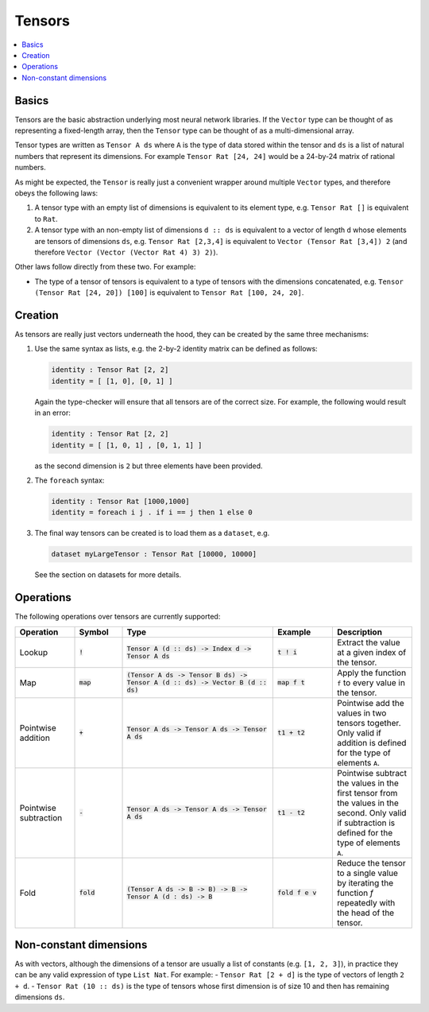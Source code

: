 Tensors
=======

.. contents::
   :depth: 1
   :local:

Basics
------

Tensors are the basic abstraction underlying most neural network libraries.
If the ``Vector`` type can be thought of as representing a fixed-length
array, then the ``Tensor`` type can be thought of as a multi-dimensional array.

Tensor types are written as ``Tensor A ds`` where ``A`` is the type
of data stored within the tensor and ``ds`` is a list of natural numbers
that represent its dimensions. For example ``Tensor Rat [24, 24]`` would be
a 24-by-24 matrix of rational numbers.

As might be expected, the ``Tensor`` is really just a convenient wrapper
around multiple ``Vector`` types, and therefore obeys the following laws:

#. A tensor type with an empty list of dimensions is equivalent to its element type, e.g. ``Tensor Rat []`` is equivalent to ``Rat``.

#. A tensor type with an non-empty list of dimensions ``d :: ds`` is equivalent to a vector of length ``d`` whose elements are tensors of dimensions ``ds``, e.g. ``Tensor Rat [2,3,4]`` is equivalent to ``Vector (Tensor Rat [3,4]) 2`` (and therefore ``Vector (Vector (Vector Rat 4) 3) 2)``).

Other laws follow directly from these two. For example:

- The type of a tensor of tensors is equivalent to a type of tensors with the dimensions concatenated, e.g. ``Tensor (Tensor Rat [24, 20]) [100]`` is equivalent to ``Tensor Rat [100, 24, 20]``.

Creation
--------

As tensors are really just vectors underneath the hood, they can be
created by the same three mechanisms:

#. Use the same syntax as lists, e.g. the 2-by-2 identity matrix can
   be defined as follows:

   .. code-block:: agda

     identity : Tensor Rat [2, 2]
     identity = [ [1, 0], [0, 1] ]

   Again the type-checker will ensure that all tensors are of the correct size.
   For example, the following would result in an error:

   .. code-block:: agda

     identity : Tensor Rat [2, 2]
     identity = [ [1, 0, 1] , [0, 1, 1] ]

   as the second dimension is ``2`` but three elements have been provided.

#. The ``foreach`` syntax:

   .. code-block:: agda

     identity : Tensor Rat [1000,1000]
     identity = foreach i j . if i == j then 1 else 0

#. The final way tensors can be created is to load them as a ``dataset``, e.g.

   .. code-block:: agda

     dataset myLargeTensor : Tensor Rat [10000, 10000]

   See the section on datasets for more details.

Operations
----------

The following operations over tensors are currently supported:

.. list-table::
   :widths: 15 12 38 15 20
   :header-rows: 1

   * - Operation
     - Symbol
     - Type
     - Example
     - Description
   * - Lookup
     - :code:`!`
     - :code:`Tensor A (d :: ds) -> Index d -> Tensor A ds`
     - :code:`t ! i`
     - Extract the value at a given index of the tensor.
   * - Map
     - :code:`map`
     - :code:`(Tensor A ds -> Tensor B ds) -> Tensor A (d :: ds) -> Vector B (d :: ds)`
     - :code:`map f t`
     - Apply the function ``f`` to every value in the tensor.
   * - Pointwise addition
     - :code:`+`
     - :code:`Tensor A ds -> Tensor A ds -> Tensor A ds`
     - :code:`t1 + t2`
     - Pointwise add the values in two tensors together. Only valid
       if addition is defined for the type of elements ``A``.
   * - Pointwise subtraction
     - :code:`-`
     - :code:`Tensor A ds -> Tensor A ds -> Tensor A ds`
     - :code:`t1 - t2`
     - Pointwise subtract the values in the first tensor from the values
       in the second. Only valid if subtraction is defined for the type of
       elements ``A``.
   * - Fold
     - :code:`fold`
     - :code:`(Tensor A ds -> B -> B) -> B -> Tensor A (d : ds) -> B`
     - :code:`fold f e v`
     - Reduce the tensor to a single value by iterating the function `f`
       repeatedly with the head of the tensor.


Non-constant dimensions
-----------------------

As with vectors, although the dimensions of a tensor are usually a
list of constants (e.g. ``[1, 2, 3]``), in practice they can be any
valid expression of type ``List Nat``.
For example:
-  ``Tensor Rat [2 + d]`` is the type of vectors of length ``2 + d``.
-  ``Tensor Rat (10 :: ds)`` is the type of tensors whose first dimension
is of size 10 and then has remaining dimensions ``ds``.